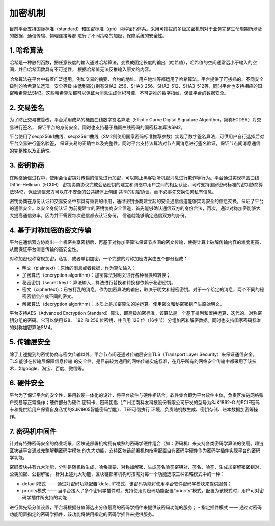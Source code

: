 加密机制
^^^^^^^^^

目前平台支持国际标准（standard）和国密标准（gm）两种密码体系。采用可插拔的多级加密机制对于业务完整生命周期所涉及的数据、通信传输、物理连接等都
进行了不同策略的加密，保障系统的安全性。

1. 哈希算法
-----------

哈希是一种散列函数，把任意长度的输入通过哈希算法，变换成固定长度的输出（哈希值），哈希值的空间通常远小于输入的空间，并且哈希函数具有不可逆性，
根据哈希值无法反推输入原文的内容。

哈希算法在平台中有着广泛运用，例如交易的摘要、合约的地址、用户地址等都运用了哈希算法。平台提供了可拔插的、不同安全级别的哈希算法选项。安全等级
由低到高分别有SHA2-256、SHA3-256、SHA2-512、SHA3-512等，同时平台也支持相应的国密哈希算法SM3。这些哈希算法都可以保证为消息生成体积可控、不可逆推的数字指纹，保证平台的数据安全。

2. 交易签名
------------

为了防止交易被篡改，平台采用成熟的椭圆曲线数字签名算法（Elliptic Curve Digital Signature Algorithm，简称ECDSA）对交易进行签名，
保证平台的身份安全。同时也支持基于椭圆曲线密码的国密标准算法SM2。

平台使用了secp256k1曲线、secp256r1曲线（SM2则使用国家密码标准推荐参数）实现了数字签名算法，可供用户自行选择后对平台交易进行签名验签，
保证交易的正确性以及完整性。同时平台支持该算法对节点间消息进行签名验证，保证节点间消息通信的完整性以及正确性。

3. 密钥协商
-----------

在网络通信过程中，使用会话密钥对传输的信息进行加密，可以防止黑客窃听机密消息进行欺诈等行为。平台通过实现椭圆曲线Diffie-Hellman（ECDH）
密钥协商协议完成会话密钥的建立和网络中用户之间的相互认证，同时支持国家密码标准的密钥协商算法SM2，保证通信双方可以在不安全的公共媒体上创建
共享的机密协议，而不必事先交换任何私有信息。

密钥协商在身份认证和交易安全中都具有重要的作用，通过密钥协商建立起的安全通信信道能够实现安全的信息交换，保证了平台的通信安全。以安全身份认证
为前提建立的密钥协商安全信道，首先能够确认通信双方的身份合法，再次，通过对称加密能够大大提高通信效率，因为并不需要每次通信都去认证身份，
信道就能够确定通信双方的身份。

4. 基于对称加密的密文传输
-----------------------

平台在通信双方协商出一个机密共享密钥后，再基于对称加密算法保证节点间的密文传输，使得计算上破解传输内容的难度更高，从而保证平台消息传输的高安全性。

对称加密也称常规加密，私钥、或者单钥加密，一个完整的对称加密方案由五个部分组成：

-	明文（plaintext）：原始的消息或者数据，作为算法输入；
-	加密算法（encryption algorithm）：加密算法对明文进行各种替换和转换；
-	秘密密钥（secret key）：算法输入，算法进行替换和转换都依赖于秘密密钥。
-	密文（ciphertext）：已被打乱的消息，作为加密算法的输出，取决于明文和秘密密钥。对于一个给定的消息，两个不同的秘密密钥会产成不同的密文。
-	解密算法（decryption algorithm）：本质上是加密算法的逆运算。使用密文和秘密密钥产生原始明文。

平台支持AES（Advanced Encryption Standard）算法，即高级加密标准，该算法是一个基于排列和置换运算、迭代的、对称密钥分组的密码。它可以使用128、
192 和 256 位密钥，并且用 128 位（16字节）分组加密和解密数据。同时也支持国家密码标准的对称加密算法SM4。

5. 传输层安全
------------

除了上述提到的密钥协商与密文传输以外，平台节点间还通过传输层安全TLS（Transport Layer Security）来保证通信安全。TLS 能够在传输层保障信息传输
的安全性，是目前较为通用的网络传输实施标准，在几乎所有的网络安全传输中都采用了该技术，如google、淘宝、百度、微信等。

6. 硬件安全
-----------

平台为了保证平台的安全性，采用软硬一体化的设计，将平台软件与硬件相结合。软件集合即为平台软件主体，负责区块链网络账户交易等正常操作；硬件部分为硬件
密码卡、密码钥匙（广州江南科友科技股份有限公司研发的型号为SJK1862-G 的PCIE密码卡和提供给用户保管自身私钥的SJK1905智能密码钥匙）、TEE可信执行
环境，负责随机数生成、密钥存储、账本数据加密等操作。

7. 密码机中间件
---------------

针对有特殊密码安全的商业场景，区块链部署机构拥有成熟的密码学硬件组合（如：密码机）来支持各类密码学算法的使用。趣链区块链平台通过完整解耦密码学模块
的九大功能，支持区块链部署机构按需配置自有密码学硬件作为密码学插件实现平台的密码学功能。

密码模块共有九大功能，分别是随机数生成、哈希摘要、对称加解密、生成签名验签密钥对、签名、验签、生成加密解密密钥对、公钥加密、公钥解密。
针对上述九大功能，区块链部署机构可按需对每一个功能选取三种策略模式中的一种：

- default模式  —— 通过对密码功能配置“default”模式，该密码功能将使用平台软件密码学模块来提供服务；
- priority模式  —— 当平台接入了多个密码学插件时，支持使用对密码功能配置“priority”模式。配置为该模式时，用户可对密码学插件所支持的功能
进行优先级分值设置，平台将根据分值筛选出分值最高的密码学插件来提供该密码功能的服务；
- 指定插件模式  —— 通过对密码功能配置指定的密码学插件，该功能将使用指定的密码学插件来提供服务。

|image0|

.. |image0| image:: ../../images/security7.png
